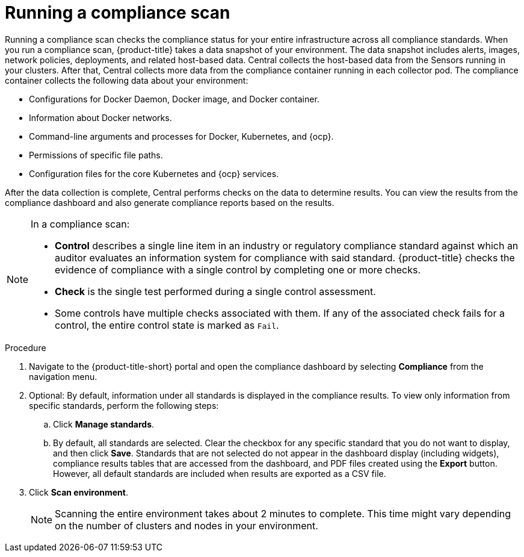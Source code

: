 // Module included in the following assemblies:
//
// * operating/manage-compliance.adoc
:_mod-docs-content-type: PROCEDURE
[id="run-compliance-scan_{context}"]
= Running a compliance scan

[role="_abstract"]
Running a compliance scan checks the compliance status for your entire infrastructure across all compliance standards.
When you run a compliance scan, {product-title} takes a data snapshot of your environment.
The data snapshot includes alerts, images, network policies, deployments, and related host-based data.
Central collects the host-based data from the Sensors running in your clusters.
After that, Central collects more data from the compliance container running in each collector pod.
The compliance container collects the following data about your environment:

* Configurations for Docker Daemon, Docker image, and Docker container.
* Information about Docker networks.
* Command-line arguments and processes for Docker, Kubernetes, and {ocp}.
* Permissions of specific file paths.
* Configuration files for the core Kubernetes and {ocp} services.

After the data collection is complete, Central performs checks on the data to determine results.
You can view the results from the compliance dashboard and also generate compliance reports based on the results.
//TODO link to generate compliance reports

[NOTE]
====
In a compliance scan:

* *Control* describes a single line item in an industry or regulatory compliance standard against which an auditor evaluates an information system for compliance with said standard.
{product-title} checks the evidence of compliance with a single control by completing one or more checks.
* *Check* is the single test performed during a single control assessment.
* Some controls have multiple checks associated with them.
If any of the associated check fails for a control, the entire control state is marked as `Fail`.
====

.Procedure

. Navigate to the {product-title-short} portal and open the compliance dashboard by selecting *Compliance* from the navigation menu.
. Optional: By default, information under all standards is displayed in the compliance results. To view only information from specific standards, perform the following steps:
.. Click *Manage standards*.
.. By default, all standards are selected. Clear the checkbox for any specific standard that you do not want to display, and then click *Save*. Standards that are not selected do not appear in the dashboard display (including widgets), compliance results tables that are accessed from the dashboard, and PDF files created using the *Export* button. However, all default standards are included when results are exported as a CSV file.
. Click *Scan environment*.
+
[NOTE]
====
Scanning the entire environment takes about 2 minutes to complete.
This time might vary depending on the number of clusters and nodes in your environment.
====
